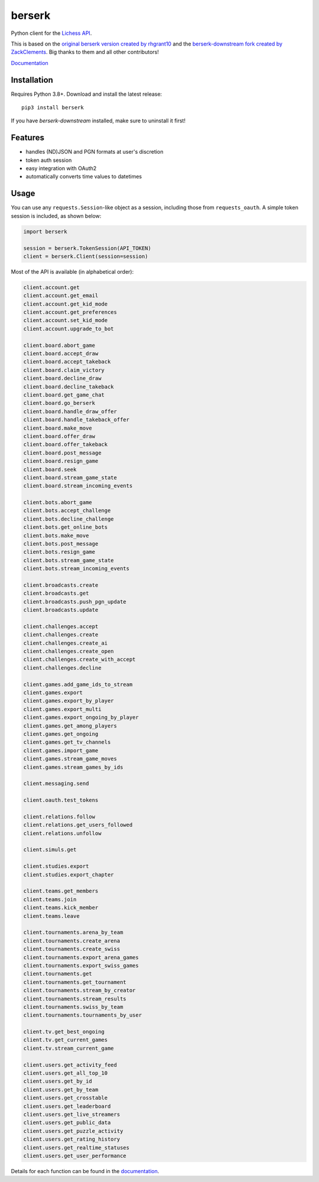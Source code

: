 berserk
=======

.. image:: https://github.com/lichess-org/berserk/actions/workflows/test.yml/badge.svg
    :target: https://github.com/lichess-org/berserk/actions
    :alt: Test status

.. image:: https://badge.fury.io/py/berserk.svg
    :target: https://pypi.org/project/berserk/
    :alt: PyPI package

.. image:: https://github.com/lichess-org/berserk/actions/workflows/docs.yml/badge.svg
    :target: https://lichess-org.github.io/berserk/
    :alt: Docs

.. image:: https://img.shields.io/discord/280713822073913354.svg?label=discord&color=green&logo=discord
    :target: https://discord.gg/lichess
    :alt: Discord

Python client for the `Lichess API <https://lichess.org/api>`_.

This is based on the `original berserk version created by rhgrant10 <https://github.com/rhgrant10/berserk>`_ and the `berserk-downstream fork created by ZackClements <https://github.com/ZackClements/berserk>`_. Big thanks to them and all other contributors!

`Documentation <https://lichess-org.github.io/berserk/>`_

Installation
------------

Requires Python 3.8+. Download and install the latest release:
::

    pip3 install berserk

If you have `berserk-downstream` installed, make sure to uninstall it first!

Features
--------

* handles (ND)JSON and PGN formats at user's discretion
* token auth session
* easy integration with OAuth2
* automatically converts time values to datetimes

Usage
-----

You can use any ``requests.Session``-like object as a session, including those
from ``requests_oauth``. A simple token session is included, as shown below:

.. code:: python

    import berserk

    session = berserk.TokenSession(API_TOKEN)
    client = berserk.Client(session=session)


Most of the API is available (in alphabetical order):

.. code:: python

    client.account.get
    client.account.get_email
    client.account.get_kid_mode
    client.account.get_preferences
    client.account.set_kid_mode
    client.account.upgrade_to_bot

    client.board.abort_game
    client.board.accept_draw
    client.board.accept_takeback
    client.board.claim_victory
    client.board.decline_draw
    client.board.decline_takeback
    client.board.get_game_chat
    client.board.go_berserk
    client.board.handle_draw_offer
    client.board.handle_takeback_offer
    client.board.make_move
    client.board.offer_draw
    client.board.offer_takeback
    client.board.post_message
    client.board.resign_game
    client.board.seek
    client.board.stream_game_state
    client.board.stream_incoming_events

    client.bots.abort_game
    client.bots.accept_challenge
    client.bots.decline_challenge
    client.bots.get_online_bots
    client.bots.make_move
    client.bots.post_message
    client.bots.resign_game
    client.bots.stream_game_state
    client.bots.stream_incoming_events

    client.broadcasts.create
    client.broadcasts.get
    client.broadcasts.push_pgn_update
    client.broadcasts.update

    client.challenges.accept
    client.challenges.create
    client.challenges.create_ai
    client.challenges.create_open
    client.challenges.create_with_accept
    client.challenges.decline

    client.games.add_game_ids_to_stream
    client.games.export
    client.games.export_by_player
    client.games.export_multi
    client.games.export_ongoing_by_player
    client.games.get_among_players
    client.games.get_ongoing
    client.games.get_tv_channels
    client.games.import_game
    client.games.stream_game_moves
    client.games.stream_games_by_ids

    client.messaging.send

    client.oauth.test_tokens

    client.relations.follow
    client.relations.get_users_followed
    client.relations.unfollow

    client.simuls.get

    client.studies.export
    client.studies.export_chapter

    client.teams.get_members
    client.teams.join
    client.teams.kick_member
    client.teams.leave

    client.tournaments.arena_by_team
    client.tournaments.create_arena
    client.tournaments.create_swiss
    client.tournaments.export_arena_games
    client.tournaments.export_swiss_games
    client.tournaments.get
    client.tournaments.get_tournament
    client.tournaments.stream_by_creator
    client.tournaments.stream_results
    client.tournaments.swiss_by_team
    client.tournaments.tournaments_by_user

    client.tv.get_best_ongoing
    client.tv.get_current_games
    client.tv.stream_current_game

    client.users.get_activity_feed
    client.users.get_all_top_10
    client.users.get_by_id
    client.users.get_by_team
    client.users.get_crosstable
    client.users.get_leaderboard
    client.users.get_live_streamers
    client.users.get_public_data
    client.users.get_puzzle_activity
    client.users.get_rating_history
    client.users.get_realtime_statuses
    client.users.get_user_performance

Details for each function can be found in the `documentation <https://lichess-org.github.io/berserk/>`_.

